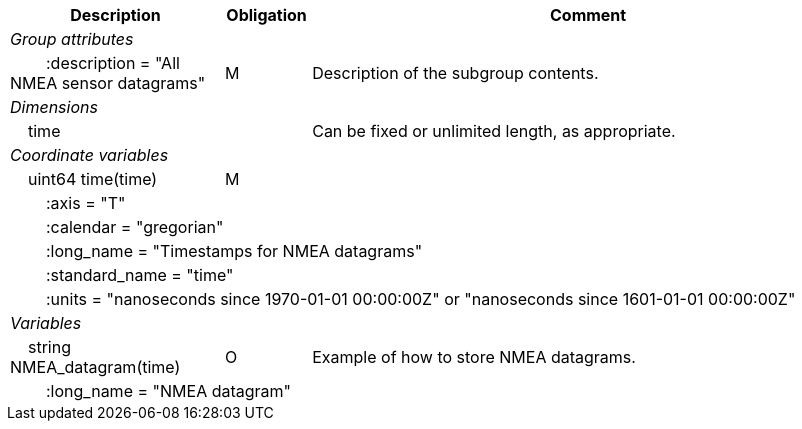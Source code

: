 :var: {nbsp}{nbsp}{nbsp}{nbsp}
:attr: {var}{var}
[cols="25%,10%,65%",options="header",]
|===
|Description |Obligation |Comment
e|Group attributes | |
 |{attr}:description = "All NMEA sensor datagrams" |M |Description of the subgroup contents.
 
e|Dimensions | |
 |{var}time | |Can be fixed or unlimited length, as appropriate.
 
e|Coordinate variables | |
 |{var}uint64 time(time) |M |
 3+|{attr}:axis = "T" 
 3+|{attr}:calendar = "gregorian" 
 3+|{attr}:long_name = "Timestamps for NMEA datagrams" 
 3+|{attr}:standard_name = "time" 
 3+|{attr}:units = "nanoseconds since 1970-01-01 00:00:00Z" or "nanoseconds since 1601-01-01 00:00:00Z" 
 
e|Variables | |
 |{var}string NMEA_datagram(time) |O |Example of how to store NMEA datagrams.
 3+|{attr}:long_name = "NMEA datagram" 
|===
